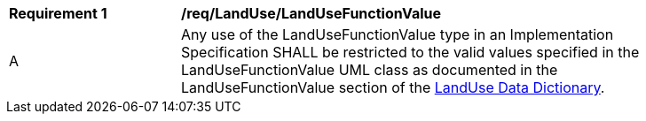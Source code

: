 [[req_LandUse_LandUseFunctionValue]]
[width="90%",cols="2,6"]
|===
^|*Requirement  {counter:req-id}* |*/req/LandUse/LandUseFunctionValue* 
^|A |Any use of the LandUseFunctionValue type in an Implementation Specification SHALL be restricted to the valid values specified in the LandUseFunctionValue UML class as documented in the LandUseFunctionValue section of the <<LandUseFunctionValue-section,LandUse Data Dictionary>>.
|===

